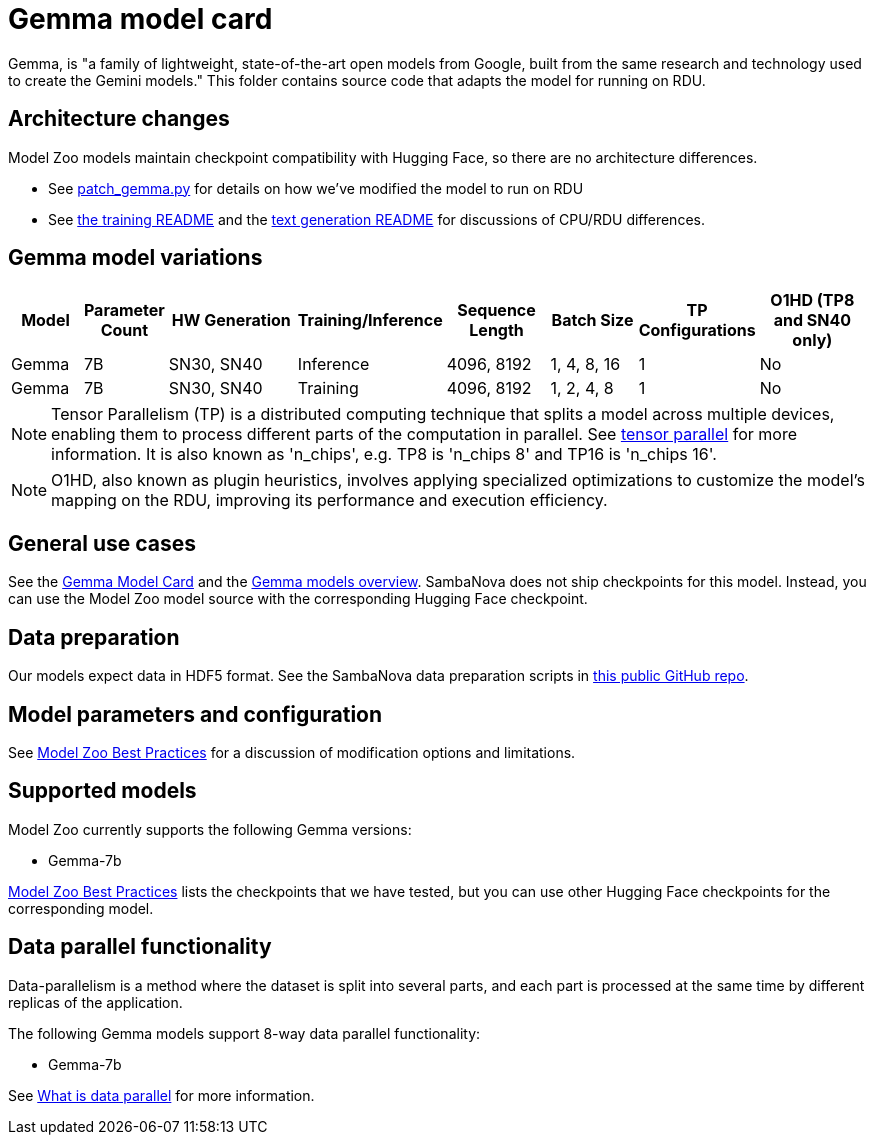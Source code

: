 = Gemma model card

Gemma, is "a family of lightweight, state-of-the-art open models from Google, built from the same research and technology used to create the Gemini models." This folder contains source code that adapts the model for running on RDU. 

== Architecture changes 

Model Zoo models maintain checkpoint compatibility with Hugging Face, so there are no architecture differences. 

* See  xref:patch_gemma.py[] for details on how we've modified the model to run on RDU
* See xref:../../examples/nlp/training/README.adoc[the training README] and the  xref:../../examples/nlp/text_generation/README.adoc[text generation README] for discussions of CPU/RDU differences. 

== Gemma model variations

[cols="2,2,4,2,3,3,1,4", options="header"]
|===
| Model | Parameter Count | HW Generation | Training/Inference | Sequence Length | Batch Size | TP Configurations | O1HD (TP8 and SN40 only)
| Gemma | 7B | SN30, SN40 | Inference | 4096, 8192 | 1, 4, 8, 16 | 1 | No
| Gemma | 7B | SN30, SN40 | Training | 4096, 8192 | 1, 2, 4, 8 | 1 | No
|===

NOTE: Tensor Parallelism (TP) is a distributed computing technique that splits a model across multiple devices, enabling them to process different parts of the computation in parallel. See link:https://docs.sambanova.ai/developer/latest/tensor-parallel.html[tensor parallel] for more information. It is also known as 'n_chips', e.g. TP8 is 'n_chips 8' and TP16 is 'n_chips 16'.

NOTE: O1HD, also known as plugin heuristics, involves applying specialized optimizations to customize the model's mapping on the RDU, improving its performance and execution efficiency.

== General use cases

See the link:https://huggingface.co/google/gemma-7b-it[Gemma Model Card] and the link:https://ai.google.dev/gemma/docs[Gemma models overview]. SambaNova does not ship checkpoints for this model. Instead, you can use the Model Zoo model source with the corresponding Hugging Face checkpoint. 

== Data preparation

Our models expect data in HDF5 format. See the SambaNova data preparation scripts in link:https://github.com/sambanova/generative_data_prep[this public GitHub repo]. 

== Model parameters and configuration

See link:https://docs.sambanova.ai/developer/latest/modelzoo-best-practices.html[Model Zoo Best Practices] for a discussion of modification options and limitations.  

== Supported models
Model Zoo currently supports the following Gemma versions: 

* Gemma-7b

link:https://docs.sambanova.ai/developer/latest/modelzoo-best-practices.html[Model Zoo Best Practices] lists the checkpoints that we have tested, but you can use other Hugging Face checkpoints for the corresponding model. 

== Data parallel functionality

Data-parallelism is a method where the dataset is split into several parts, and each part is processed at the same time by different replicas of the application.

The following Gemma models support 8-way data parallel functionality:

* Gemma-7b

See xref:developer::data-parallel.adoc#_what_is_data_parallel[What is data parallel] for more information.
